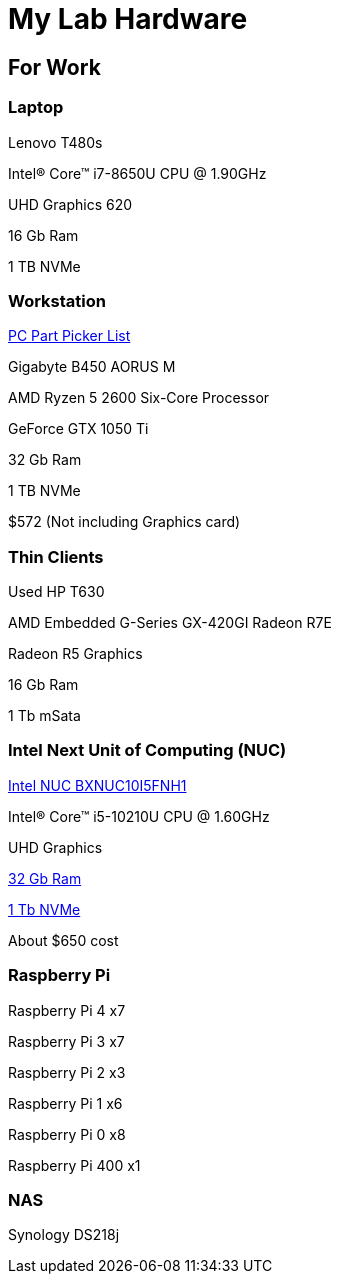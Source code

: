 = My Lab Hardware

== For Work

=== Laptop
Lenovo T480s

Intel(R) Core(TM) i7-8650U CPU @ 1.90GHz

UHD Graphics 620

16 Gb Ram

1 TB NVMe

=== Workstation
https://pcpartpicker.com/product/WcjJ7P/gigabyte-b450-aorus-m-micro-atx-am4-motherboard-b450-aorus-m[PC Part Picker List]

Gigabyte B450 AORUS M

AMD Ryzen 5 2600 Six-Core Processor

GeForce GTX 1050 Ti

32 Gb Ram

1 TB NVMe

$572 (Not including Graphics card)

=== Thin Clients
Used HP T630

AMD Embedded G-Series GX-420GI Radeon R7E

Radeon R5 Graphics

16 Gb Ram

1 Tb mSata

=== Intel Next Unit of Computing (NUC)
https://www.newegg.com/intel-bxnuc10i5fnh1/p/N82E16856102229[Intel NUC BXNUC10I5FNH1]

Intel(R) Core(TM) i5-10210U CPU @ 1.60GHz

UHD Graphics

https://www.newegg.com/samsung-32gb-260-pin-ddr4-so-dimm/p/0RM-002H-00156[32 Gb Ram]

https://www.newegg.com/western-digital-black-sn750-nvme-1tb/p/N82E16820250110[1 Tb NVMe]

About $650 cost

=== Raspberry Pi

Raspberry Pi 4 x7

Raspberry Pi 3 x7

Raspberry Pi 2 x3

Raspberry Pi 1 x6

Raspberry Pi 0 x8

Raspberry Pi 400 x1


=== NAS
Synology DS218j
